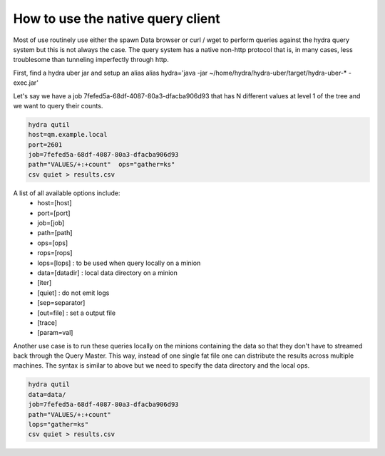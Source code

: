 .. Licensed under the Apache License, Version 2.0 (the "License");
   you may not use this file except in compliance with the License.
   You may obtain a copy of the License at

   http://www.apache.org/licenses/LICENSE-2.0

   Unless required by applicable law or agreed to in writing, software
   distributed under the License is distributed on an "AS IS" BASIS,
   WITHOUT WARRANTIES OR CONDITIONS OF ANY KIND, either express or
   implied.  See the License for the specific language governing
   permissions and limitations under the License.


##################################
How to use the native query client
##################################

Most of use routinely use either the spawn Data browser or curl / wget to perform queries against the hydra query system but this is not always the case.  The query system has a native non-http protocol that is, in many cases, less troublesome than tunneling imperfectly through http.

First, find a hydra uber jar and setup an alias
alias hydra='java -jar ~/home/hydra/hydra-uber/target/hydra-uber-* -exec.jar'

Let's say we have a job 7fefed5a-68df-4087-80a3-dfacba906d93 that has N different values at level 1 of the tree and we want to query their counts.

.. code-block:: javascript

	hydra qutil 
	host=qm.example.local
	port=2601
	job=7fefed5a-68df-4087-80a3-dfacba906d93
	path="VALUES/+:+count"  ops="gather=ks"
	csv quiet > results.csv

A list of all available options include:
 * host=[host]
 * port=[port]
 * job=[job]
 * path=[path]
 * ops=[ops]
 * rops=[rops]
 * lops=[lops] : to be used when query locally on a minion
 * data=[datadir] : local data directory on a minion
 * [iter]
 * [quiet] : do not emit logs
 * [sep=separator]
 * [out=file] : set a output file
 * [trace]
 * [param=val]


Another use case is to run these queries locally on the minions containing the data so that they don't have to streamed back through the Query Master. This way, instead of one single fat file one can distribute the results across multiple machines. The syntax is similar to above but we need to specify the data directory and the local ops.

.. code-block:: javascript

	hydra qutil 
	data=data/
	job=7fefed5a-68df-4087-80a3-dfacba906d93
	path="VALUES/+:+count"
	lops="gather=ks"
	csv quiet > results.csv

